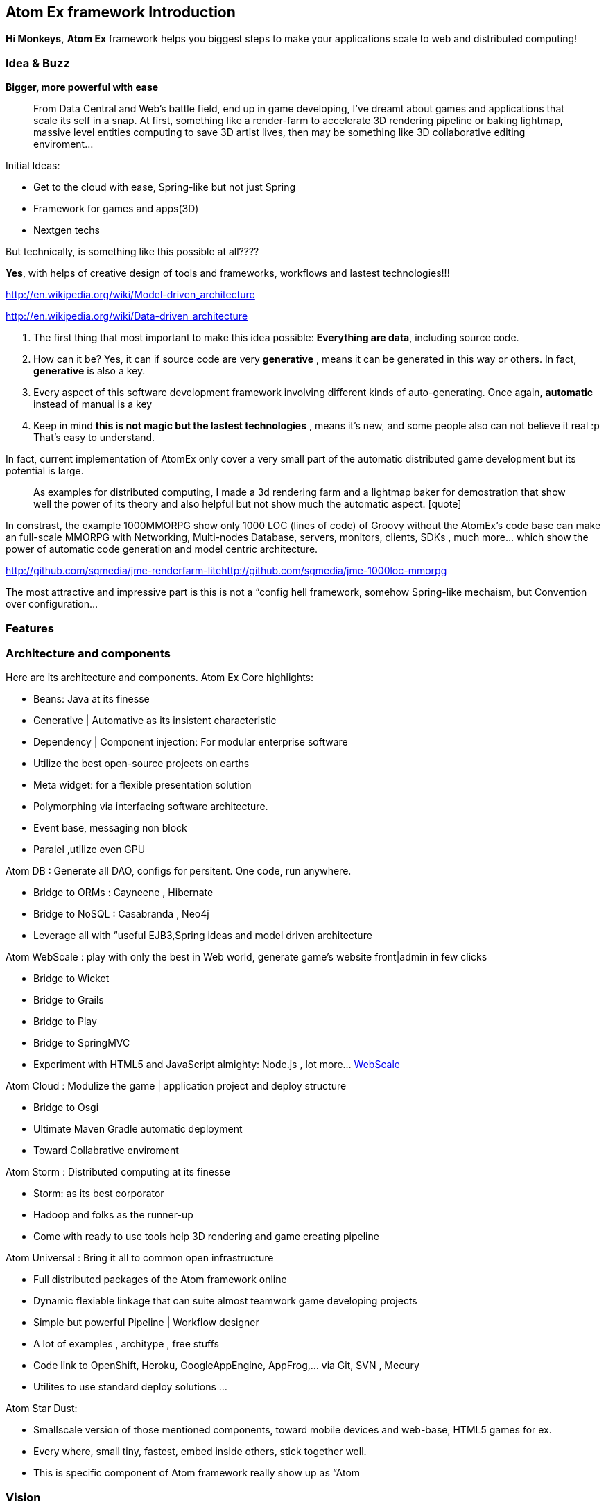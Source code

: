 

== Atom Ex framework Introduction

*Hi Monkeys,*
*Atom Ex* framework helps you biggest steps to make your applications scale to web and distributed computing!







=== Idea & Buzz

*Bigger, more powerful with ease*

[quote]
____
From Data Central and Web's battle field, end up in game developing, I've dreamt about games and applications that scale its self in a snap. At first, something like a render-farm to accelerate 3D rendering pipeline or baking lightmap, massive level entities computing to save 3D artist lives, then may be something like 3D collaborative editing enviroment…
____

Initial Ideas:


*  Get to the cloud with ease, Spring-like but not just Spring
*  Framework for games and apps(3D) 
*  Nextgen techs

But technically, is something like this possible at all????


*Yes*, with helps of creative design of tools and frameworks, workflows and lastest technologies!!!


link:http://en.wikipedia.org/wiki/Model-driven_architecture[http://en.wikipedia.org/wiki/Model-driven_architecture]


link:http://en.wikipedia.org/wiki/Data-driven_architecture[http://en.wikipedia.org/wiki/Data-driven_architecture]


.  The first thing that most important to make this idea possible: *Everything are data*, including source code. 
.  How can it be? Yes, it can if source code are very *generative* , means it can be generated in this way or others. In fact, *generative* is also a key. 
.  Every aspect of this software development framework involving different kinds of auto-generating. Once again, *automatic* instead of manual is a key
.  Keep in mind *this is not magic but the lastest technologies* , means it's new, and some people also can not believe it real :p That's easy to understand. 

In fact, current implementation of AtomEx only cover a very small part of the automatic distributed game development but its potential is large. 

[quote]
____
As examples for distributed computing, I made a 3d rendering farm and a lightmap baker for demostration that show well the power of its theory and also helpful but not show much the automatic aspect. [quote]
____
In constrast, the example 1000MMORPG show only 1000 LOC (lines of code) of Groovy without the AtomEx's code base can make an full-scale MMORPG with Networking, Multi-nodes Database, servers, monitors, clients, SDKs , much more… which show the power of automatic code generation and model centric architecture. 
____

____

link:http://github.com/sgmedia/jme-renderfarm-lite[http://github.com/sgmedia/jme-renderfarm-lite]link:http://github.com/sgmedia/jme-1000loc-mmorpg[http://github.com/sgmedia/jme-1000loc-mmorpg]


The most attractive and impressive part is this is not a “config hell framework, somehow Spring-like mechaism, but Convention over configuration…


[to be continued]



=== Features


=== Architecture and components

Here are its architecture and components.
Atom Ex Core highlights:


*  Beans: Java at its finesse
*  Generative | Automative as its insistent characteristic
*  Dependency | Component injection: For modular enterprise software
*  Utilize the best open-source projects on earths
*  Meta widget: for a flexible presentation solution
*  Polymorphing via interfacing software architecture.
*  Event base, messaging non block 
*  Paralel ,utilize even GPU

Atom DB : Generate all DAO, configs for persitent. One code, run anywhere.


*  Bridge to ORMs : Cayneene , Hibernate
*  Bridge to NoSQL : Casabranda , Neo4j
*  Leverage all with “useful EJB3,Spring ideas and model driven architecture

Atom WebScale : play with only the best in Web world, generate game's website front|admin in few clicks


*  Bridge to Wicket
*  Bridge to Grails
*  Bridge to Play
*  Bridge to SpringMVC
*  Experiment with HTML5 and JavaScript almighty: Node.js , lot more… <<WebScale,WebScale>>

Atom Cloud : Modulize the game | application project and deploy structure


*  Bridge to Osgi
*  Ultimate Maven Gradle automatic deployment
*  Toward Collabrative enviroment

Atom Storm : Distributed computing at its finesse


*  Storm: as its best corporator
*  Hadoop and folks as the runner-up
*  Come with ready to use tools help 3D rendering and game creating pipeline

Atom Universal : Bring it all to common open infrastructure


*  Full distributed packages of the Atom framework online
*  Dynamic flexiable linkage that can suite almost teamwork game developing projects
*  Simple but powerful Pipeline | Workflow designer
*  A lot of examples , architype , free stuffs
*  Code link to OpenShift, Heroku, GoogleAppEngine, AppFrog,… via Git, SVN , Mecury
*  Utilites to use standard deploy solutions …

Atom Star Dust:


*  Smallscale version of those mentioned components, toward mobile devices and web-base, HTML5 games for ex.
*  Every where, small tiny, fastest, embed inside others, stick together well. 
*  This is specific component of Atom framework really show up as “Atom


=== Vision

Without trying to bloat, this is a most attractive point of the whole framework - Atom. 


You have open computing power, open infrastructure, open storage and everything under your hand and work as you wish!


Toward “cloud for game development and gaming, even better than that! 


Metaphorically, it's the sweestest result you can milk from the open source cows :p (Sorry if the idiom offense anyone) 


Yeah, money somehow..? But Open spirit in its heart! 



=== Other open-source dependencies

…


<<jme3/atomixtuts#, Atomix Series of game making>>


GOTO <<jme3/advanced/atom_framework#,This Part of Atom framework >>

